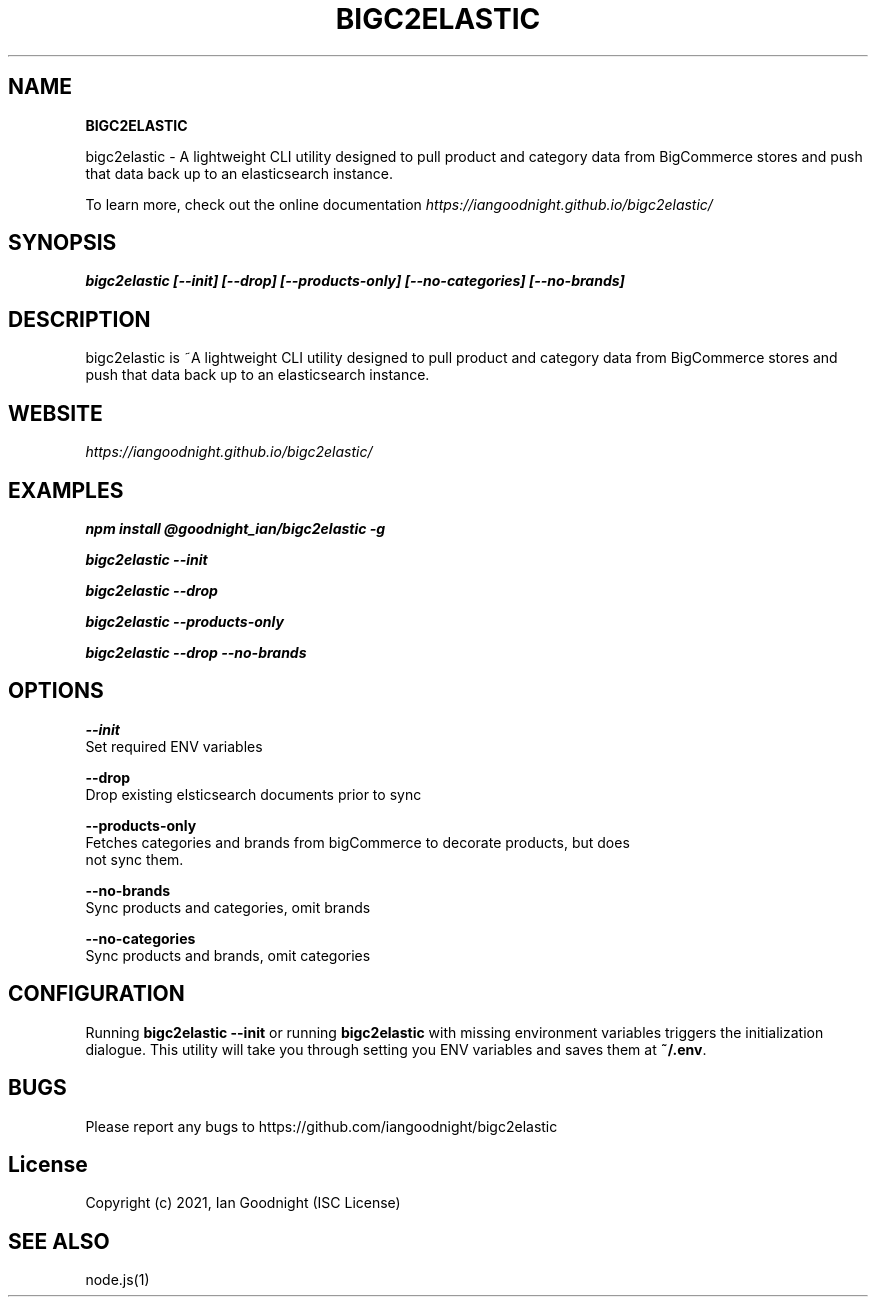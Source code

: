 .TH "BIGC2ELASTIC" "" "June 2021" "" ""
.SH "NAME"
\fBBIGC2ELASTIC\fR
.QP
.P
bigc2elastic \- A lightweight CLI utility designed to pull product and category
data from BigCommerce stores and push that data back up to an elasticsearch
instance\.

.
.P
To learn more, check out the online documentation \fIhttps://iangoodnight\.github\.io/bigc2elastic/\fR
.SH SYNOPSIS
.P
\fBbigc2elastic [\-\-init] [\-\-drop] [\-\-products\-only] [\-\-no\-categories] [\-\-no\-brands]\fP
.SH DESCRIPTION
.P
bigc2elastic is ~A lightweight CLI utility designed to pull product and category
data from BigCommerce stores and push that data back up to an elasticsearch instance\.
.SH WEBSITE
.P
\fIhttps://iangoodnight\.github\.io/bigc2elastic/\fR
.SH EXAMPLES
.P
\fBnpm install @goodnight_ian/bigc2elastic \-g\fP
.P
\fBbigc2elastic \-\-init\fP
.P
\fBbigc2elastic \-\-drop\fP
.P
\fBbigc2elastic \-\-products\-only\fP
.P
\fBbigc2elastic \-\-drop \-\-no\-brands\fP
.SH OPTIONS
.P
\fB\-\-init\fP
  Set required ENV variables
.P
\fB\-\-drop\fP
  Drop existing elsticsearch documents prior to sync
.P
\fB\-\-products\-only\fP
  Fetches categories and brands from bigCommerce to decorate products, but does
  not sync them\.
.P
\fB\-\-no\-brands\fP
  Sync products and categories, omit brands
.P
\fB\-\-no\-categories\fP
  Sync products and brands, omit categories
.SH CONFIGURATION
.P
Running \fBbigc2elastic \-\-init\fP or running \fBbigc2elastic\fP with missing environment
variables triggers the initialization dialogue\.  This utility will take you
through setting you ENV variables and saves them at \fB~/\.env\fP\|\.
.SH BUGS
.P
Please report any bugs to https://github\.com/iangoodnight/bigc2elastic
.SH License
.P
Copyright (c) 2021, Ian Goodnight (ISC License)
.SH SEE ALSO
.P
node\.js(1)

